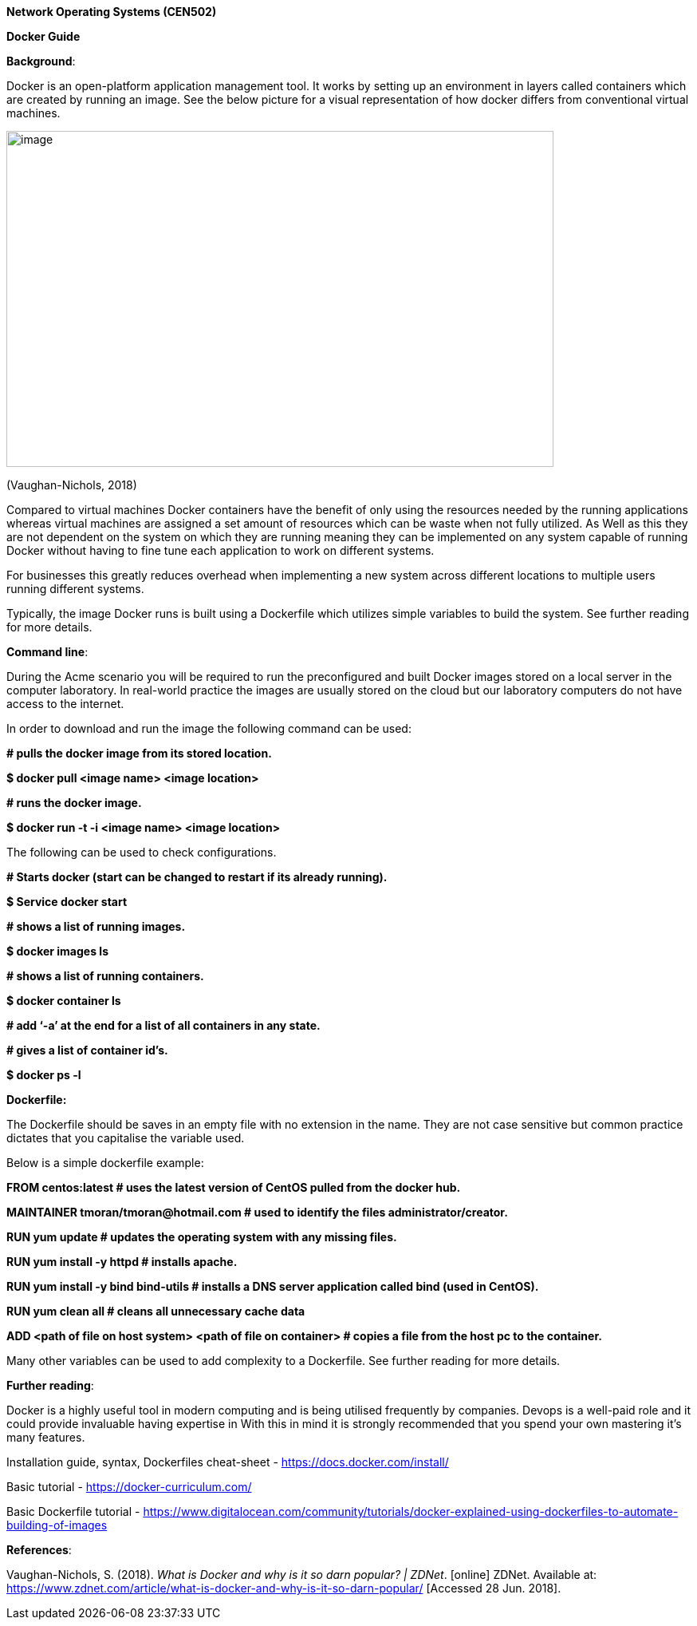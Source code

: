 *Network Operating Systems (CEN502)*

*Docker Guide*

*Background*:

Docker is an open-platform application management tool. It works by setting up an environment in layers called containers which are created by running an image. See the below picture for a visual representation of how docker differs from conventional virtual machines.

image:extracted-media/media/image1.png[image,width=686,height=421]

(Vaughan-Nichols, 2018)

Compared to virtual machines Docker containers have the benefit of only using the resources needed by the running applications whereas virtual machines are assigned a set amount of resources which can be waste when not fully utilized. As Well as this they are not dependent on the system on which they are running meaning they can be implemented on any system capable of running Docker without having to fine tune each application to work on different systems.

For businesses this greatly reduces overhead when implementing a new system across different locations to multiple users running different systems.

Typically, the image Docker runs is built using a Dockerfile which utilizes simple variables to build the system. See further reading for more details.

*Command line*:

During the Acme scenario you will be required to run the preconfigured and built Docker images stored on a local server in the computer laboratory. In real-world practice the images are usually stored on the cloud but our laboratory computers do not have access to the internet.

In order to download and run the image the following command can be used:

*# pulls the docker image from its stored location.*

*$ docker pull <image name> <image location>*

*# runs the docker image.*

*$ docker run -t -i <image name> <image location>*

The following can be used to check configurations.

*# Starts docker (start can be changed to restart if its already running).*

*$ Service docker start*

*# shows a list of running images.*

*$ docker images ls*

*# shows a list of running containers.*

*$ docker container ls*

*# add ‘-a’ at the end for a list of all containers in any state.*

*# gives a list of container id’s.*

*$ docker ps -l*

*Dockerfile:*

The Dockerfile should be saves in an empty file with no extension in the name. They are not case sensitive but common practice dictates that you capitalise the variable used.

Below is a simple dockerfile example:

*FROM centos:latest # uses the latest version of CentOS pulled from the docker hub.*

*MAINTAINER tmoran/tmoran@hotmail.com # used to identify the files administrator/creator.*

*RUN yum update # updates the operating system with any missing files.*

*RUN yum install -y httpd # installs apache.*

*RUN yum install -y bind bind-utils # installs a DNS server application called bind (used in CentOS).*

*RUN yum clean all # cleans all unnecessary cache data*

*ADD <path of file on host system> <path of file on container> # copies a file from the host pc to the container.*

Many other variables can be used to add complexity to a Dockerfile. See further reading for more details.

*Further reading*:

Docker is a highly useful tool in modern computing and is being utilised frequently by companies. Devops is a well-paid role and it could provide invaluable having expertise in With this in mind it is strongly recommended that you spend your own mastering it’s many features.

Installation guide, syntax, Dockerfiles cheat-sheet - https://docs.docker.com/install/

Basic tutorial - https://docker-curriculum.com/

Basic Dockerfile tutorial - https://www.digitalocean.com/community/tutorials/docker-explained-using-dockerfiles-to-automate-building-of-images

*References*:

Vaughan-Nichols, S. (2018). _What is Docker and why is it so darn popular? | ZDNet_. [online] ZDNet. Available at: https://www.zdnet.com/article/what-is-docker-and-why-is-it-so-darn-popular/ [Accessed 28 Jun. 2018].
